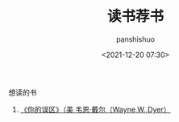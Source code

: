 #+title: 读书荐书
#+AUTHOR: panshishuo
#+date: <2021-12-20 07:30>

**** 想读的书

1. [[https://item.jd.com/12528572.html][《你的误区》（美 韦恩·戴尔（Wayne,W.,Dyer）]]
